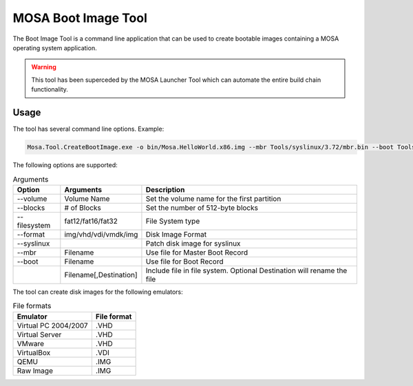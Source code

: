 ####################
MOSA Boot Image Tool
####################

The Boot Image Tool is a command line application that can be used to create bootable images containing a MOSA operating system application. 

.. warning:: This tool has been superceded by the MOSA Launcher Tool which can automate the entire build chain functionality.

Usage
-----

The tool has several command line options. Example:

.. code-block:: text

  Mosa.Tool.CreateBootImage.exe -o bin/Mosa.HelloWorld.x86.img --mbr Tools/syslinux/3.72/mbr.bin --boot Tools/syslinux/3.72/ldlinux.bin --syslinux --volume-label MOSABOOT --blocks 25000 --filesystem fat16 --format img Tools/syslinux/3.72/ldlinux.sys Tools/syslinux/3.72/mboot.c32 Demos/unix/syslinux.cfg bin/Mosa.HelloWorld.x86.bin,main.exe

The following options are supported:

.. list-table:: Arguments
  :header-rows: 1

  * - Option
    - Arguments
    - Description
  * - --volume
    - Volume Name
    - Set the volume name for the first partition
  * - --blocks
    - # of Blocks
    - Set the number of 512-byte blocks
  * - --filesystem
    - fat12/fat16/fat32
    - File System type
  * - --format
    - img/vhd/vdi/vmdk/img
    - Disk Image Format
  * - --syslinux
    -
    - Patch disk image for syslinux
  * - --mbr
    - Filename
    - Use file for Master Boot Record
  * - --boot
    - Filename
    - Use file for Boot Record
  * - 
    - Filename[,Destination]
    - Include file in file system. Optional Destination will rename the file

     
The tool can create disk images for the following emulators:

.. csv-table:: File formats
  :header: "Emulator", "File format"

  Virtual PC 2004/2007, .VHD
  Virtual Server, .VHD
  VMware, .VHD
  VirtualBox, .VDI
  QEMU, .IMG
  Raw Image, .IMG

